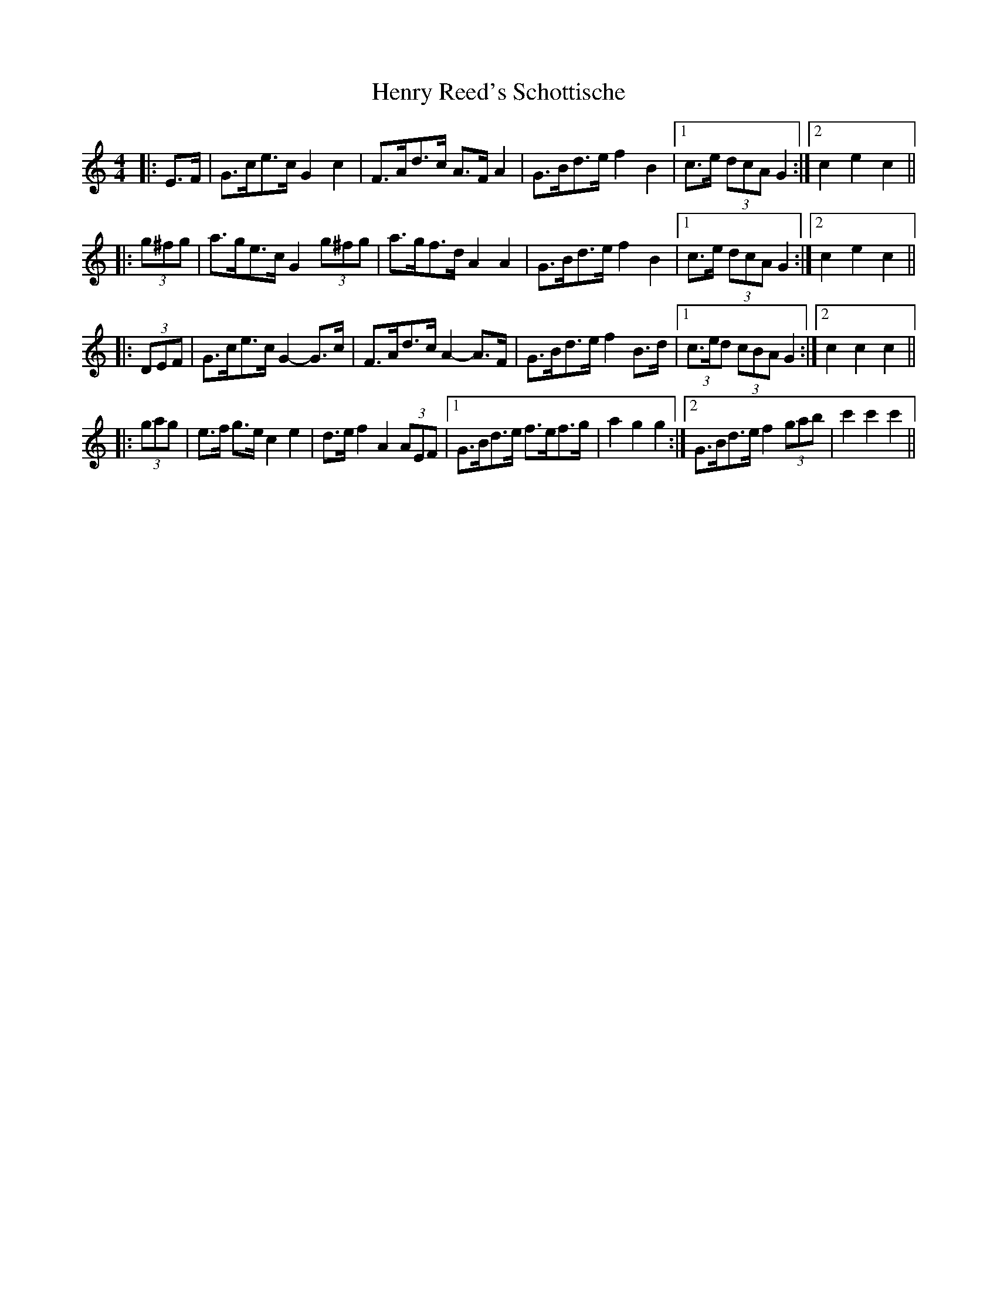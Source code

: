X: 17202
T: Henry Reed's Schottische
R: barndance
M: 4/4
K: Cmajor
|:E>F|G>ce>c G2 c2|F>Ad>c A>F A2|G>Bd>e f2 B2|1 c>e (3dcA G2:|2 c2 e2 c2||
|:(3g^fg|a>ge>c G2 (3g^fg|a>gf>d A2 A2|G>Bd>e f2 B2|1 c>e (3dcA G2:|2 c2 e2 c2||
|:(3DEF|G>ce>c G2- G>c|F>Ad>c A2- A>F|G>Bd>e f2 B>d|1 (3c>ed (3cBA G2:|2 c2 c2 c2||
|:(3gag|e>f g>e c2 e2|d>e f2 A2 (3AEF|1 G>Bd>e f>ef>g|a2 g2 g2:|2 G>Bd>e f2 (3gab|c'2 c'2 c'2||

